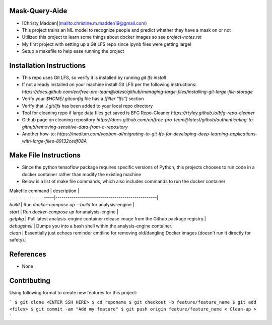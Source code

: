 Mask-Query-Aide
===============
*  [Christy Madden](mailto:christine.m.madden19@gmail.com)
*  This project trains an ML model to recognize people and predict whether they have a mask on or not
*  Utilized this project to learn some things about docker images so see `project-notes.rst`
*  My first project with setting up a Git LFS repo since ipynb files were getting large!
*  Setup a makefile to help ease running the project


Installation Instructions
=========================
*  This repo uses Git LFS, so verify it is installed by running `git lfs install`
*  If not already installed on your machine install Git LFS per the following instructions:  `https://docs.github.com/en/free-pro-team@latest/github/managing-large-files/installing-git-large-file-storage`
*  Verify your `$HOME/.gitconfig` file has a `[filter "lfs"]` section
*  Verify that `./.git/lfs` has been added to your local repo directory
*  Tool for cleaning repo if large data files get saved is BFG Repo-Cleaner `https://rtyley.github.io/bfg-repo-cleaner`
*  Github page on cleaning repository `https://docs.github.com/en/free-pro-team@latest/github/authenticating-to-github/removing-sensitive-data-from-a-repository`
*  Another how-to: `https://medium.com/vooban-ai/migrating-to-git-lfs-for-developing-deep-learning-applications-with-large-files-89132cedf08A`

Make File Instructions
======================
*  Since the python tensoflow package requires specific versions of Python, this projects chooses to run code in a docker container rather than modify the existing machine
*  Below is a list of make file commands, which also includes commands to run the docker container

| Makefile command      | description                                      |
| ----------------------|--------------------------------------------------|
| `build`               | Run `docker-compose up --build` for analysis-engine |
| `start`               | Run `docker-compose up` for analysis-engine      |
| `getpkg`              | Pull latest analysis-engine container release image from the Github package registry.|
| `debugshell`          | Dumps you into a bash shell within the analysis-engine container.|
| `clean`               | Essentially just echoes reminder cmdline for removing old/dangling Docker images (doesn't run it directly for safety).|

References
==========
* None

Contributing
============

Using following format to create new features for this project:

```
$ git clone <ENTER SSH HERE>
$ cd reponame
$ git checkout -b feature/feature_name
$ git add <files>
$ git commit -am "Add my feature"
$ git push origin feature/feature_name
< Clean-up >
```